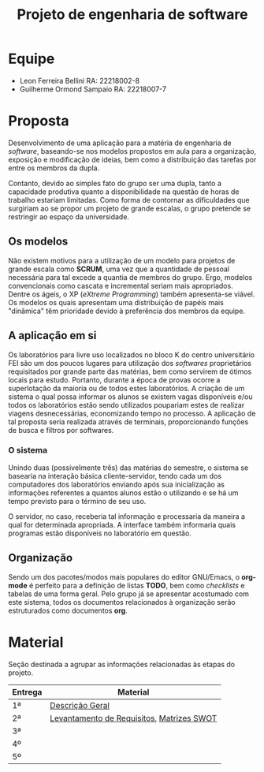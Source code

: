 #+TITLE: Projeto de engenharia de software

* Equipe
  - Leon Ferreira Bellini RA: 22218002-8
  - Guilherme Ormond Sampaio RA: 22218007-7
    
* Proposta 
  Desenvolvimento de uma aplicação para a matéria de engenharia de /software/, 
  baseando-se nos modelos propostos em aula para a organização, exposição e 
  modificação de ideias, bem como a distribuição das tarefas por 
  entre os membros da dupla. 
 
  Contanto, devido ao simples fato do grupo ser uma dupla, tanto a capacidade
  produtiva quanto a disponibilidade na questão de horas de trabalho estariam 
  limitadas. Como forma de contornar as dificuldades que surgiriam ao se propor
  um projeto de grande escalas, o grupo pretende se restringir ao espaço da 
  universidade.

** Os modelos 
   Não existem motivos para a 
   utilização de um modelo para projetos de grande escala como *SCRUM*, 
   uma vez que a quantidade de pessoal necessária para tal excede a quantia 
   de membros do grupo. Ergo, modelos convencionais como cascata e incremental
   seriam mais apropriados. Dentre os ágeis, o XP (/eXtreme Programming/) também 
   apresenta-se viável. Os modelos os quais apresentam uma distribuição de papéis
   mais "dinâmica" têm prioridade devido à preferência dos membros da equipe. 

** A aplicação em si 
   Os laboratórios para livre uso localizados no bloco K do centro universitário 
   FEI são um dos poucos lugares para utilização dos /softwares/ proprietários 
   requisitados por grande parte das matérias, bem como servirem de ótimos locais
   para estudo. Portanto, durante a época de provas ocorre a superlotação da maioria
   ou de todos estes laboratórios. A criação de um sistema o qual possa informar
   os alunos se existem vagas disponíveis e/ou todos os laboratórios estão sendo
   utilizados poupariam estes de realizar viagens desnecessárias, economizando 
   tempo no processo. A aplicação de tal proposta seria realizada através de terminais, 
   proporcionando funções de busca e filtros por softwares.

*** O sistema   
    Unindo duas (possivelmente três) das matérias do semestre, o sistema se basearia
    na interação básica cliente-servidor, tendo cada um dos computadores dos laboratórios 
    enviando após sua inicialização as informações referentes a quantos alunos estão o 
    utilizando e se há um tempo previsto para o término de seu uso.
    
    O servidor, no caso, receberia tal informação e processaria da maneira a qual for
    determinada apropriada. A interface também informaria quais programas estão 
    disponíveis no laboratório em questão.
   
** Organização
   Sendo um dos pacotes/modos mais populares do editor GNU/Emacs, o *org-mode* é 
   perfeito para a definição de listas *TODO*, bem como /checklists/ e tabelas 
   de uma forma geral. Pelo grupo já se apresentar acostumado com este sistema, 
   todos os documentos relacionados à organização serão estruturados como 
   documentos *org*. 

* Material
Seção destinada a agrupar as informações relacionadas às etapas do projeto.
|---------+-------------------------------------------|
| Entrega | Material                                  |
|---------+-------------------------------------------|
| 1ª      | [[https://github.com/sociedade-do-pastel/softeiros/blob/master/docs/entrega/descricao_geral.org][Descrição Geral]]                           |
| 2ª      | [[https://github.com/sociedade-do-pastel/softeiros/blob/master/docs/entrega/levantamento_requisitos.org][Levantamento de Requisitos]], [[https://github.com/sociedade-do-pastel/softeiros/blob/master/docs/analise_riscos.org][Matrizes SWOT]] |
| 3ª      |                                           |
| 4º      |                                           |
| 5º      |                                           |
|---------+-------------------------------------------|

